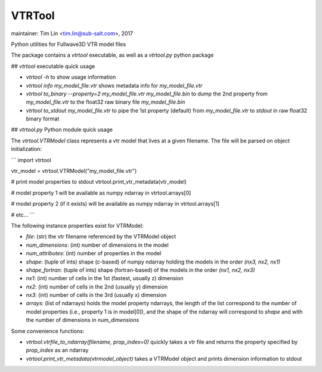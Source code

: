 VTRTool
=======

maintainer: Tim Lin <tim.lin@sub-salt.com>, 2017

Python utilities for Fullwave3D VTR model files

The package contains a `vtrtool` executable, as well as a `vtrtool.py` python package

## `vtrtool` executable quick usage

- `vtrtool -h` to show usage information
- `vtrtool info my_model_file.vtr` shows metadata info for `my_model_file.vtr`
- `vtrtool to_binary --property=2 my_model_file.vtr my_model_file.bin` to dump the 2nd property from `my_model_file.vtr` to the float32 raw binary file `my_model_file.bin`
- `vtrtool to_stdout my_model_file.vtr` to pipe the 1st property (default) from `my_model_file.vtr` to `stdout` in raw float32 binary format

## `vtrtool.py` Python module quick usage

The `vtrtool.VTRModel` class represents a vtr model that lives at a given filename. The file will be parsed on object initialization:

```
import vtrtool

vtr_model = vtrtool.VTRModel("my_model_file.vtr")

# print model properties to stdout
vtrtool.print_vtr_metadata(vtr_model)

# model property 1 will be available as numpy ndarray in
vtrtool.arrays[0]

# model property 2 (if it exists) will be available as numpy ndarray in
vtrtool.arrays[1]

# etc...
```

The following instance properties exist for VTRModel:

- `file`: (str) the vtr filename referenced by the VTRModel object
- `num_dimensions`: (int) number of dimensions in the model
- `num_attributes`: (int) number of properties in the model
- `shape`: (tuple of ints) shape (c-based) of numpy ndarray holding the models in the order `(nx3, nx2, nx1)`
- `shape_fortran`: (tuple of ints) shape (fortran-based) of the models in the order `(nx1, nx2, nx3)`
- `nx1`: (int) number of cells in the 1st (fastest, usually z) dimension
- `nx2`: (int) number of cells in the 2nd (usually y) dimension
- `nx3`: (int) number of cells in the 3rd (usually x) dimension
- `arrays`: (list of ndarrays) holds the model property ndarrays, the length of the list correspond to the number of model properties (i.e., property 1 is in model[0]), and the shape of the ndarray will correspond to `shape` and with the number of dimensions in `num_dimensions`

Some convenience functions:

- `vtrtool.vtrfile_to_ndarray(filename, prop_index=0)` quickly takes a vtr file and returns the property specified by `prop_index` as an ndarray
- `vtrtool.print_vtr_metadata(vtrmodel_object)` takes a VTRModel object and prints dimension information to stdout


